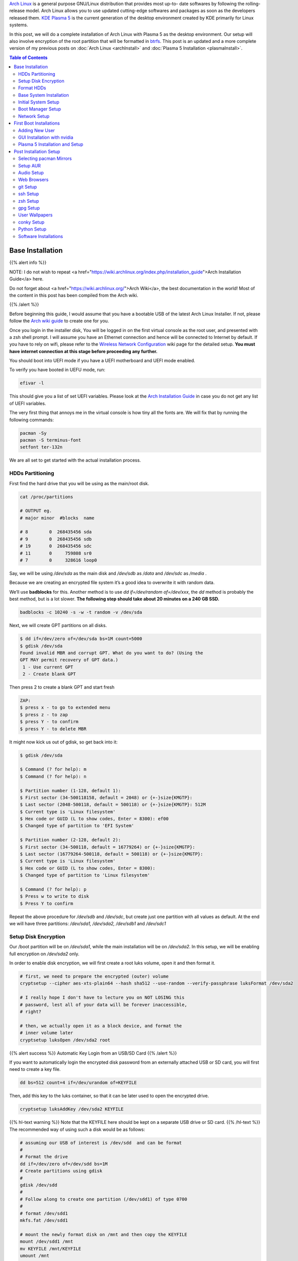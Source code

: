 .. title: My Complete Arch Linux Setup with Plasma 5
.. slug: CompleteSetupArchPlasma
.. date: 2017-06-05 15:00:00 UTC-07:00
.. tags: Linux, Arch Linux, Plasma 5, KDE
.. category: Computers
.. link:
.. description:
.. disqus_identifier: CompleteSetupArchPlasma.sadanand
.. type: text
.. author: Sadanand Singh

|Arch|_ is a general purpose GNU/Linux distribution that provides most up-to-
date softwares by following the rolling-release model. Arch Linux allows you to use updated cutting-edge
softwares and packages as soon as the developers released them.
`KDE Plasma 5`_ is the current generation of the desktop environment created by
KDE primarily for Linux systems.

In this post, we will do a complete installation of Arch Linux with Plasma 5
as the desktop environment. Our setup will also involve encryption of the
root partition that will be formatted in btrfs_. This post is an updated
and a more complete version of my previous posts on
:doc:`Arch Linux <archInstall>` and
:doc:`Plasma 5 Installation <plasmaInstall>`.

.. more

.. contents:: Table of Contents

.. image:: http://i.imgur.com/Jrt0ZyL.jpg?1
   :alt: My Current Desktop
   :width: 680pt
   :align: center


.. |Arch| replace:: Arch Linux
.. _Arch: https://www.archlinux.org
.. _KDE Plasma 5: https://en.wikipedia.org/wiki/KDE_Plasma_5
.. _btrfs: https://en.wikipedia.org/wiki/Btrfs


Base Installation
=====================

{{% alert info %}}

NOTE: I do not wish to repeat <a href="https://wiki.archlinux.org/index.php/installation_guide">Arch Installation Guide</a> here.

Do not forget about <a href="https://wiki.archlinux.org/">Arch Wiki</a>,
the best documentation in the world! Most of the content in this
post has been compiled from the Arch wiki.

{{% /alert %}}

Before beginning this guide, I would assume that you have a
bootable USB of the latest Arch Linux Installer. If not, please follow
the `Arch wiki guide`_ to create one for you.

.. _Arch wiki guide: https://wiki.archlinux.org/index.php/USB_flash_installation_media

Once you login in the installer disk, You will be logged in on the first virtual console as the root user, and presented with a zsh shell prompt. I will assume you have an Ethernet connection and hence will be
connected to Internet by default. If you have to rely on wifi, please
refer to the `Wireless Network Configuration`_ wiki page for the
detailed setup. **You must have internet connection at this stage before proceeding any further.**

.. _Wireless Network Configuration: https://wiki.archlinux.org/index.php/Wireless_network_configuration

You should boot into UEFI mode if you have a UEFI motherboard and UEFI mode enabled.

To verify you have booted in UEFU mode, run:

.. code:: bash

    efivar -l


This should give you a list of set UEFI variables. Please look at the
`Arch Installation Guide`_ in case you do not get any list of UEFI variables.

.. _Arch Installation Guide: https://wiki.archlinux.org/index.php/installation_guide

The very first thing that annoys me in the virtual console is how tiny
all the fonts are. We will fix that by running the following commands:

.. code:: bash

    pacman -Sy
    pacman -S terminus-font
    setfont ter-132n

We are all set to get started with the actual installation process.

HDDs Partitioning
------------------

First find the hard drive that you will be using as the main/root disk.

.. code:: bash

    cat /proc/partitions

    # OUTPUT eg.
    # major minor  #blocks  name

    # 8        0  268435456 sda
    # 9        0  268435456 sdb
    # 19       0  268435456 sdc
    # 11       0     759808 sr0
    # 7        0     328616 loop0


Say, we will be using */dev/sda* as the main disk and */dev/sdb*
as */data* and */dev/sdc* as */media* .

Because we are creating an encrypted file system it’s a good idea to overwrite it with random data.

We’ll use **badblocks** for this. Another method is to use
*dd if=/dev/random of=/dev/xxx*, the *dd* method is probably the
best method, but is a lot slower. **The following step should take about 20 minutes on a 240 GB SSD.**

.. code:: bash

    badblocks -c 10240 -s -w -t random -v /dev/sda

Next, we will create GPT partitions on all disks.

.. code:: bash

    $ dd if=/dev/zero of=/dev/sda bs=1M count=5000
    $ gdisk /dev/sda
    Found invalid MBR and corrupt GPT. What do you want to do? (Using the
    GPT MAY permit recovery of GPT data.)
     1 - Use current GPT
     2 - Create blank GPT

Then press 2 to create a blank GPT and start fresh

.. code:: bash

    ZAP:
    $ press x - to go to extended menu
    $ press z - to zap
    $ press Y - to confirm
    $ press Y - to delete MBR

It might now kick us out of gdisk, so get back into it:

.. code:: bash

    $ gdisk /dev/sda

    $ Command (? for help): m
    $ Command (? for help): n

    $ Partition number (1-128, default 1):
    $ First sector (34-500118158, default = 2048) or {+-}size{KMGTP}:
    $ Last sector (2048-500118, default = 500118) or {+-}size{KMGTP}: 512M
    $ Current type is 'Linux filesystem'
    $ Hex code or GUID (L to show codes, Enter = 8300): ef00
    $ Changed type of partition to 'EFI System'

    $ Partition number (2-128, default 2):
    $ First sector (34-500118, default = 16779264) or {+-}size{KMGTP}:
    $ Last sector (16779264-500118, default = 500118) or {+-}size{KMGTP}:
    $ Current type is 'Linux filesystem'
    $ Hex code or GUID (L to show codes, Enter = 8300):
    $ Changed type of partition to 'Linux filesystem'

    $ Command (? for help): p
    $ Press w to write to disk
    $ Press Y to confirm

Repeat the above procedure for */dev/sdb* and */dev/sdc*, but create just one partition
with all values as default. At the end we will have three partitions:
*/dev/sda1, /dev/sda2, /dev/sdb1* and */dev/sdc1*


Setup Disk Encryption
-----------------------

Our /boot partition will be on */dev/sda1*, while the main
installation will be on */dev/sda2*. In this setup, we will be
enabling full encryption on */dev/sda2* only.

In order to enable disk encryption, we will first create a root luks volume, open it and then format it.

.. code:: bash

    # first, we need to prepare the encrypted (outer) volume
    cryptsetup --cipher aes-xts-plain64 --hash sha512 --use-random --verify-passphrase luksFormat /dev/sda2

    # I really hope I don't have to lecture you on NOT LOSING this
    # password, lest all of your data will be forever inaccessible,
    # right?

    # then, we actually open it as a block device, and format the
    # inner volume later
    cryptsetup luksOpen /dev/sda2 root


{{% alert success %}} Automatic Key Login from an USB/SD Card {{% /alert %}}

If you want to automatically login the encrypted disk password from an externally attached USB or SD card, you will first need to create a key file.

.. code:: bash

    dd bs=512 count=4 if=/dev/urandom of=KEYFILE

Then, add this key to the luks container, so that it can be later used to open the encrypted drive.

.. code:: bash

    cryptsetup luksAddKey /dev/sda2 KEYFILE


{{% hl-text warning %}} Note that the KEYFILE here should be kept on a separate USB drive or SD card. {{%  /hl-text %}}
The recommended way of using such a disk would be as follows:

.. code:: bash

    # assuming our USB of interest is /dev/sdd  and can be format
    #
    # Format the drive
    dd if=/dev/zero of=/dev/sdd bs=1M
    # Create partitions using gdisk
    #
    gdisk /dev/sdd
    #
    # Follow along to create one partition (/dev/sdd1) of type 0700
    #
    # format /dev/sdd1
    mkfs.fat /dev/sdd1

    # mount the newly format disk on /mnt and then copy the KEYFILE
    mount /dev/sdd1 /mnt
    mv KEYFILE /mnt/KEYFILE
    umount /mnt

We will be later using this KEYFILE in boot loader setup.


Format HDDs
--------------

At this point, we have following drives ready for format:
*/dev/sda1*, */dev/mapper/root*, */dev/sdb1* and */dev/sdc1*.

These can be format as follows:

.. code:: bash

    $ mkfs.vfat -F32 /dev/sda1
    $ mkfs.btrfs -L arch /dev/mapper/root
    $ mkfs.btrfs -L data /dev/sdb1
    $ mkfs.btrfs -L media /dev/sdc1


Now, we will create btrfs subvolumes and mount them properly for
installation and final setup.

.. code:: bash

    $ mount /dev/mapper/root /mnt
    $ btrfs subvolume create /mnt/ROOT
    $ btrfs subvolume create /mnt/home
    $ umount /mnt

    $ mount /dev/sdb1 /mnt
    $ btrfs subvolume create /mnt/data
    $ umount /mnt

    $ mount /dev/sdc1 /mnt
    $ btrfs subvolume create /mnt/media
    $ umount /mnt

Now, once the sub-volumes have been created, we will mount them in
appropriate locations with optimal flags.

.. code:: bash

    $SSD_MOUNTS="rw,noatime,nodev,compress=lzo,ssd,discard,
        space_cache,autodefrag,inode_cache"
    $ HDD_MOUNTS="rw,nosuid,nodev,relatime,space_cache"
    $ EFI_MOUNTS="rw,noatime,discard,nodev,nosuid,noexec"
    $ mount -o $SSD_MOUNTS,subvol=ROOT /dev/mapper/root /mnt
    $ mkdir -p /mnt/home
    $ mkdir -p /mnt/data
    $ mkdir -p /mnt/media
    $ mount -o $SSD_MOUNTS,nosuid,subvol=home /dev/sda2 /mnt/home
    $ mount -o $HDD_MOUNTS,subvol=data /dev/sdb1 /mnt/data
    $ mount -o $HDD_MOUNTS,subvol=media /dev/sdc1 /mnt/media

    $ mkdir -p /mnt/boot
    $ mount -o $EFI_MOUNTS /dev/sda1 /mnt/boot

{{% hl-text cyan %}} Save the current /etc/resolv.conf file for future use! {{%  /hl-text %}}

.. code:: bash

    cp /etc/resolv.conf /mnt/etc/resolv.conf


Base System Installation
---------------------------

Now, we will do the actually installation of base packages.

.. code:: bash

    $ pacstrap /mnt base base-devel btrfs-progs
    $ genfstab -U -p /mnt >> /mnt/etc/fstab


Initial System Setup
----------------------

Edit the /mnt/ect/fstab file to add following /tmp mounts.

.. code:: bash

    tmpfs /tmp tmpfs rw,nodev,nosuid 0 0
    tmpfs /dev/shm tmpfs rw,nodev,nosuid,noexec 0 0

Finally  bind root for installation.

.. code:: bash

    $ arch-chroot /mnt bash
    $ pacman -Syy
    $ pacman -Syu
    $ pacman -S sudo vim
    $ vim /etc/locale.gen

    ...
    # en_SG ISO-8859-1
    en_US.UTF-8 UTF-8
    # en_US ISO-8859-1
    ...

    $ locale-gen
    $ echo LANG=en_US.UTF-8 > /etc/locale.conf
    $ export LANG=en_US.UTF-8
    $ ls -l /usr/share/zoneinfo
    $ ln -sf /usr/share/zoneinfo/Zone/SubZone /etc/localtime
    $ hwclock --systohc --utc
    $ sed -i "s/# %wheel ALL=(ALL) ALL/%wheel ALL=(ALL) ALL/" /etc/sudoers
    $ HOSTNAME=euler
    $ echo $HOSTNAME > /etc/hostname
    $ passwd


We will also add *hostname* to our /etc/hosts file:

.. code:: bash

    $ vim /etc/hosts
    ...
    127.0.0.1       localhost.localdomain   localhost
    ::1             localhost.localdomain   localhost
    127.0.0.1       $HOSTNAME.localdomain   $HOSTNAME
    ...

We also need to fix the mkinitcpio.conf to contain what we actually need.

.. code:: bash

    vi /etc/mkinitcpio.conf
    # on the MODULES section, add "vfat aes_x86_64 crc32c-intel"
    # (and whatever else you know your hardware needs. Mine needs i915 too)
    # on the BINARIES section, add "/usr/bin/btrfsck", since it's useful
    # to have in case your filesystem has troubles
    # on the HOOKS section:
    #  - add "encrypt" before "filesystems"
    #  - remove "fsck" and
    #  - add "btrfs" at the end
    #
    # re-generate your initrd images
    mkinitcpio -p linux


Boot Manager Setup
--------------------

*systemd-boot*, previously called *gummiboot*, is a simple UEFI boot manager
which executes configured EFI images. The default entry is selected by
a configured pattern (glob) or an on-screen menu.
It is included with the *systemd*, which is installed on an Arch systems by default.

Assuming */boot* is your boot drive, first run the following command to get started:

.. code:: bash

    $ bootctl --path=/boot install

It will copy the systemd-boot binary to your EFI System Partition
( `/boot/EFI/systemd/systemd-bootx64.efi` and `/boot/EFI/Boot/BOOTX64.EFI`
- both of which are identical - on x64 systems ) and add systemd-boot
itself as the default EFI application (default boot entry) loaded by
the EFI Boot Manager.

Finally to configure out boot loader, we will need the UUID of
some of our hard drives. These can ne easily done using the blkid command.

.. code:: bash

    blkid /dev/sda1 > /boot/loader/entries/arch.conf
    blkid /dev/sda2 >> /boot/loader/entries/arch.conf
    blkid /dev/mapper/root >> /boot/loader/entries/arch.conf
    blkid /dev/sdd1 >> /boot/loader/entries/arch.conf

    # for this example, I'm going to mark them like this:
    # /dev/sda1 LABEL="EFI"                 UUID=11111111-1111-1111-1111-111111111111
    # /dev/sda2 LABEL="arch"      UUID=33333333-3333-3333-3333-333333333333
    # /dev/mapper/root LABEL="Arch Linux"   UUID=44444444-4444-4444-4444-444444444444
    # /dev/sdd1 LABEL="USB"     UUID=0000-0000  # this is the drive where KEYFILE exists


Now, make sure that the following two files look as follows,
where UUIDs is the value obtained from above commands.

{{% hl-text warning %}} Do not forget to modify UUIDs and KEYFIL entries! {{%  /hl-text %}}

.. code:: bash

    $ vim /boot/loader/loader.conf
    ...
    timeout 3
    default arch
    ...
    $ vim /boot/loader/entries/arch.conf
    ...

    title Arch Linux
    linux /vmlinuz-linux
    initrd /initramfs-linux.img
    options ro cryptdevice=UUID=33333333-3333-3333-3333-333333333333:luks-33333333-3333-3333-3333-333333333333 root=UUID=44444444-4444-4444-4444-444444444444 rootfstype=btrfs rootflags=subvol=ROOT cryptkey=UUID=0000-0000:vfat:KEYFILE
    ...


Network Setup
----------------

At first we will need to figure out the ethernet controller on which cable is
connected.

.. code:: bash

    networkctl
    #
    # IDX LINK             TYPE               OPERATIONAL SETUP
    #   1 lo               loopback           carrier     unmanaged
    #   2 enp3s0           ether              no-carrier  unmanaged
    #   3 wlp6s0           wlan               no-carrier  unmanaged
    #   4 enp0s25          ether              routable    configured
    #

In our case, the name of the device is *enp0s25*.

Using this name of the device, we need to configure, and enable the
*systemd-networkd.service* service.

Note that we will using the resolv.conf that we saved from this session.

Network configurations are stored as \*.network in */etc/systemd/network*.
We need to create ours as follows.:

.. code:: bash

    $ vim /etc/systemd/network/50-wired.network
    $
    ...
    [Match]
    Name=enp0s25

    [Network]
    DHCP=ipv4

    ...

    $

Now enable these services:

.. code:: bash

    systemctl enable systemd-networkd.service


Your network should be ready for the first use!

Sync time automatically using the systemd service:

.. code:: bash

   $ vim /etc/systemd/timesyncd.conf
   $
   ...
   [Time]
   NTP=0.arch.pool.ntp.org 1.arch.pool.ntp.org 2.arch.pool.ntp.org 3.arch.pool.ntp.org
   FallbackNTP=0.pool.ntp.org 1.pool.ntp.org 0.fr.pool.ntp.org
   ...
   $
   $ timedatectl set-ntp true
   $ timedatectl status
   $
   ...
         Local time: Tue 2016-09-20 16:40:44 PDT
     Universal time: Tue 2016-09-20 23:40:44 UTC
           RTC time: Tue 2016-09-20 23:40:44
          Time zone: US/Pacific (PDT, -0700)
    Network time on: yes
   NTP synchronized: yes
    RTC in local TZ: no
    ...
   $

Avahi_ is a tool that allows programs to publish and discover services and
hosts running on a local network with no specific configuration. For
example you can plug into a network and instantly find printers to print to,
files to look at and people to talk to.

.. _Avahi: https://wiki.archlinux.org/index.php/avahi

We can easily set it up it as follows:

.. code:: bash

    pacman -S avahi nss-mdns
    systemctl enable avahi-daemon.service

We will also install terminus-font on our system to work with proper fonts on first boot.

.. code:: bash

    pacman -S terminus-font


First Boot Installations
==========================

Now we are ready for the first boot!
Run the following command:

.. code:: bash

    $ exit
    $ umount -R /mnt
    $ reboot

After your new system boots, Network should be setup at the start. Check the status of network using:

.. code:: bash

   # Set readable font first!
   setfont ter-132n
   ping google.com -c 2

   #
   # PING google.com (10.38.24.84) 56(84) bytes of data.
   # 64 bytes from google.com (10.38.24.84): icmp_seq=1 ttl=64 time=0.022 ms
   # 64 bytes from google.com (10.38.24.84): icmp_seq=2 ttl=64 time=0.023 ms
   #
   # --- google.com ping statistics ---
   # 2 packets transmitted, 2 received, 0% packet loss, time 999ms
   # rtt min/avg/max/mdev = 0.022/0.022/0.023/0.004 ms
   #

If you do not get this output, please follow the troubleshooting links
at arch wiki on `setting up network`_.

.. _setting up network: https://wiki.archlinux.org/index.php/systemd-networkd


Adding New User
-----------------

Choose $USERNAME per your liking. I chose ssingh, so in future commands
whenever you see *ssingh* please replace it with your $USERNAME.

.. code:: bash

    $ useradd -m -G wheel -s /bin/bash $USERNAME
    $ chfn --full-name "$FULL_NAME" $USERNAME
    $ passwd $USERNAME


GUI Installation with nvidia
------------------------------

I will be assuming you have an NVIDIA card for graphics installation.

To setup a graphical desktop, first we need to install some basic X
related packages, and some *essential* packages (including fonts):

.. code:: bash

   $ pacman -S xorg-server nvidia nvidia-libgl nvidia-settings mesa

To avoid the possibility of forgetting to update your initramfs after
an nvidia upgrade, you have to use a pacman hook like this:

.. code:: bash

   $ vim /etc/pacman.d/hooks/nvidia.hook
   $
   ...
   [Trigger]
   Operation=Install
   Operation=Upgrade
   Operation=Remove
   Type=Package
   Target=nvidia

   [Action]
   Depends=mkinitcpio
   When=PostTransaction
   Exec=/usr/bin/mkinitcpio -p linux
   ...
   $

Nvidia has a daemon that is to be run at boot. To start the persistence
daemon at boot, enable the `nvidia-persistenced.service`.

.. code:: bash

   $ systemctl enable nvidia-persistenced.service
   $ systemctl start nvidia-persistenced.service


{{% alert info %}} How to Avoid Screen Tearing {{% /alert %}}

Tearing can be avoided by forcing a full composition pipeline, regardless of the compositor you are using.

In order to make this change permanent, We will need to edit nvidia
configuration file. Since, by default there aren't any, we will first need to
create one.

.. code:: bash

    nvidia-xconfig
    mv /etc/X11/xorg.cong /etc/X11/xorg.conf.d/20-nvidia.conf
    #
    # Edit this file as follows:
    vim /etc/X11/xorg.conf.d/20-nvidia.conf
    # -------------------------------------------
    # Section "Screen"
    #     Identifier     "Screen0"
    #     Option         "metamodes" "nvidia-auto-select +0+0 { ForceFullCompositionPipeline = On }"
    #     Option         "AllowIndirectGLXProtocol" "off"
    #     Option         "TripleBuffer" "on"
    # EndSection
    [...]
    # Section "Device"
    #     [...]
    #     Option         "TripleBuffer" "True"
    #     [...]
    # EndSection
    # [...]
    # ------------------------------------------------

Specific for Plasma 5, we will also create the following file to avoid any tearing in Plasma.

.. code:: bash

    $ vim /etc/profile.d/kwin.sh
    $
    ...
    export KWIN_TRIPLE_BUFFER=1
    ...

{{% alert info %}} How to Enable Better Resolution During Boot {{% /alert %}}

The kernel compiled in *efifb* module supports high-resolution nvidia
console on EFI systems. This can enabled by enabling the DRM kernel
mode setting. First, we will need to add *nvidia*, *nvidia_modeset*,
*nvidia_uvm* and *nvidia_drm* to MODULES section of the
*mkinitcpio.conf* file. We will also need to pass
the *nvidia-drm.modeset=1* kernel parameter during the boot.

.. code:: bash

    $ vim /etc/mkinitcpio.conf
    $
    ...
    MODULES="vfat aes_x86_64 crc32c-intel nvidia nvidia_modeset nvidia_uvm nvidia_drm"
    ...
    $
    $ vim /boot/loader/entries/arch.conf
    $
    ...
    options ro cryptdevice=UUID=:luks- root=UUID= rootfstype=btrfs rootflags=subvol=ROOT cryptkey=UUID=:vfat:deepmind20170602 nvidia-drm.modeset=1
    ...
    $
    $ mkinitcpio -p linux


Plasma 5 Installation and Setup
---------------------------------

We can now proceed with the installation of Plasma 5. In the process,
we will also install some useful fonts.

.. code:: bash

    pacman -S ttf-hack ttf-anonymous-pro
    pacman -S ttf-dejavu ttf-freefont ttf-liberation
    pacman -S plasma-meta dolphin kdialog kfind
    pacman -S konsole gwenview okular spectacle kio-extras
    pacman -S kompare dolphin-plugins kwallet kwalletmanager
    pacman -S ark yakuake flite

We will also need to select proper themes for the Plasma 5 display manager sddm and then enable its systemd service.

.. code:: bash

    $ vim /etc/sddm.conf

    ....
    [Theme]
    # Current theme name
    Current=breeze

    # Cursor theme used in the greeter
    CursorTheme=breeze_cursors
    ...

    $ systemctl enable sddm
    $ reboot

Once, we boot into the new system, we should have a basic Plasma 5 desktop
waiting for you. In the following section, we will be do installation
and modifications to the system that I prefer.


Post Installation Setup
==========================

Plasma 5 provides a handy network manager applet. However, in order to
use it properly we will need the NetworkManager service to be enabled.
This applet allows user specific enabling of *wifi*, *ethernet* or
even *VPN* connections.

.. code:: bash

    $ sudo pacman -S networkmanager
    $ systemctl enable NetworkManager.service
    $ systemctl start NetworkManager.service


Selecting pacman Mirrors
-------------------------

The *pacman* package provides a Bash script, */usr/bin/rankmirrors*,
which can be used to rank the mirrors according to their connection
and opening speeds to take advantage of using the fastest local mirror.

We will do this only on the US based mirrors. First make a copy of the
mirrors list file and then delete all non-US mirrors. We will
then *rankmirrors* script on the modified list to get the top 6
mirrors for our regular use.

.. code:: bash

    $ cp /etc/pacman.d/mirrorlist /etc/pacman.d/mirrorlist.backup
    $ cp /etc/pacman.d/mirrorlist /etc/pacman.d/mirrorlist.us
    $ vim /etc/pacman.d/mirrorlist.us
    ....
    # Delete all non-US servers
    ....
    $ rankmirrors -n 6 /etc/pacman.d/mirrorlist.us > /etc/pacman.d/mirrorlist


Setup AUR
----------


AUR_ is a community-driven repository for Arch users. This allows you to
install many popular packages that are otherwise not available through
core repositories.

.. |AUR| replace:: The Arch User Repository (AUR)
.. _AUR: https://aur.archlinux.org/

In order to make all types of installations uniform, I use pacaur_ as
the preferred tool for installing all packages. One the biggest
advantages of pacaur is that is uses exactly the same options that
regular pacman uses.

.. _pacaur: https://github.com/rmarquis/pacaur

In order to install pacuar, first install dependencies.

.. code:: bash

    sudo pacman -S expac yajl curl gnupg --noconfirm

Create a temp directory for building packages:

.. code:: bash

    mkdir ~/temp
    cp ~ temp

Install *cower* first and then *pacaur*:

.. code:: bash

    gpg --recv-keys --keyserver hkp://pgp.mit.edu 1EB2638FF56C0C53
    curl -o PKGBUILD https://aur.archlinux.org/cgit/aur.git/plain/PKGBUILD?h=cower
    makepkg -i PKGBUILD --noconfirm

    curl -o PKGBUILD https://aur.archlinux.org/cgit/aur.git/plain/PKGBUILD?h=pacaur
    makepkg -i PKGBUILD --noconfirm

    # Finally cleanup and remove the temp directory
    cd ~
    rm -r ~/temp


Audio Setup
------------

This is pretty simple. Install following packages and you should be done:

.. code:: bash

    sudo pacaur -S alsa-utils pulseaudio pulseaudio-alsa mpv
    sudo pacaur -S libcanberra-pulse libcanberra-gstreamer
    sudo pacaur -S vlc-qt5

Now start the pulseaudio service.

.. code:: bash

    systemctl --user enable pulseaudio.socket


Web Browsers
-------------

My preferred choice of browsers is *google chrome*. However, it is also good to have the KDE native *qupzilla*.

.. code:: bash

    sudo pacaur -S google-chrome qupzilla

*Profile-sync-daemon* (psd) is a tiny pseudo-daemon designed to manage browser profile(s) in *tmpfs* and to periodically sync back to the physical disc (HDD/SSD). This is accomplished by an innovative use of *rsync* to maintain synchronization between a *tmpfs* copy and media-bound backup of the browser profile(s). These features of *psd* leads to following benefits:

-   Transparent user experience
-   Reduced wear to physical drives, and
-   Speed

To setup. first install the *profile-sync-daemon* package.

.. code:: bash

    sudo pacaur -S profile-sync-daemon

Run *psd* the first time which will create a config file at
`$XDG_CONFIG_HOME/psd/psd.conf` which contains all settings.

.. code:: bash

    psd
    # First time running psd so please edit
    # /home/$USERNAME/.config/psd/psd.conf to your liking and run again.


In the config file chnage the BROWSERS variables to "google-chrome qupzilla". Also, enable the use of overlayfs to improve sync speed and to use a smaller memory footprint. Do this in the USE_OVERLAYFS="yes" variable.


{{% hl-text purple %}}
Note: USE_OVERLAYFS feature requires a Linux kernel version of 3.18.0 or greater to work.
{{% /hl-text %}}

In order to use the OVERLAYFS feature, you will also need to give sudo permissions to psd-helper as follows (replace $USERNAME accordingly):

.. code:: bash

    $ vim /etc/sudoers
    ...
    $USERNAME ALL=(ALL) NOPASSWD: /usr/bin/psd-overlay-helper
    ...

Verify the working of configuration using the preview mode of psd:

.. code:: bash

    psd p


git Setup
-----------

Install git and setup some global options as below:

.. code:: bash

    $ sudo pacaur -S git
    $
    $ vim ~/.gitconfig
    ...
    [user]
        name = Sadanand Singh
        email = EMAIL_ADDRESS
    [color]
        ui = auto
    [status]
        showuntrackedfiles = no
    [alias]
        gist = log --graph --oneline --all --decorate --date-order
        find = log --graph --oneline --all --decorate --date-order --regexp-ignore-case --extended-regexp --grep
        rfind = log --graph --oneline --all --decorate --date-order --regexp-ignore-case --extended-regexp --invert-grep --grep
        search = grep --line-number --ignore-case -E -I
    [pager]
        status = true
    [push]
        default = matching
    [merge]
        tool = meld
    [diff]
        tool = meld

    [help]
        autocorrect = 1
    ...

ssh Setup
-----------



zsh Setup
----------



gpg Setup
-----------





User Wallpapers
------------------



conky Setup
------------




Python Setup
-------------



Software Installations
------------------------



